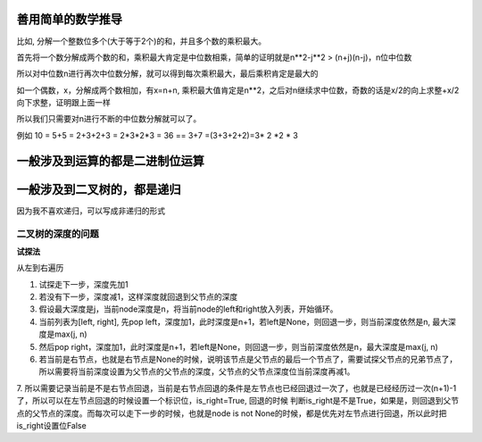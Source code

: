 善用简单的数学推导
===================

比如, 分解一个整数位多个(大于等于2个)的和，并且多个数的乘积最大。

首先将一个数分解成两个数的和，乘积最大肯定是中位数相乘，简单的证明就是n**2-j**2 > (n+j)(n-j)，n位中位数

所以对中位数n进行再次中位数分解，就可以得到每次乘积最大，最后乘积肯定是最大的

如一个偶数，x，分解成两个数相加，有x=n+n, 乘积最大值肯定是n**2，之后对n继续求中位数，奇数的话是x/2的向上求整+x/2向下求整，证明跟上面一样

所以我们只需要对n进行不断的中位数分解就可以了。

例如 10 = 5+5 = 2+3+2+3 = 2*3*2*3 = 36 == 3+7 =(3+3+2+2)=3* 2 *2 * 3

一般涉及到运算的都是二进制位运算
============================

一般涉及到二叉树的，都是递归
========================

因为我不喜欢递归，可以写成非递归的形式

二叉树的深度的问题
---------------

**试探法**

从左到右遍历

1. 试探走下一步，深度先加1

2. 若没有下一步，深度减1，这样深度就回退到父节点的深度

3. 假设最大深度是j，当前node深度是n，将当前node的left和right放入列表，开始循环。

4. 当前列表为[left, right], 先pop left，深度加1，此时深度是n+1，若left是None，则回退一步，则当前深度依然是n, 最大深度是max(j, n)

5. 然后pop right，深度加1，此时深度是n+1，若left是None，则回退一步，则当前深度依然是n，最大深度是max(j, n)

6. 若当前是右节点，也就是右节点是None的时候，说明该节点是父节点的最后一个节点了，需要试探父节点的兄弟节点了，所以需要将当前深度设置为父节点的父节点的深度，父节点的父节点深度位当前深度再减1。

7. 所以需要记录当前是不是右节点回退，当前是右节点回退的条件是左节点也已经回退过一次了，也就是已经经历过一次(n+1)-1了，所以可以在左节点回退的时候设置一个标识位，is_right=True, 回退的时候
判断is_right是不是True，如果是，则回退到父节点的父节点的深度。而每次可以走下一步的时候，也就是node is not None的时候，都是优先对左节点进行回退，所以此时把is_right设置位False






